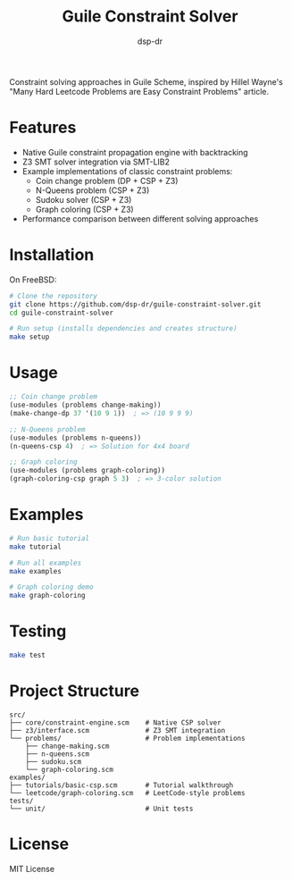 #+TITLE: Guile Constraint Solver
#+AUTHOR: dsp-dr

[[https://img.shields.io/badge/language-Guile%20Scheme-blue.svg][https://img.shields.io/badge/language-Guile%20Scheme-blue.svg]]
[[https://img.shields.io/badge/solver-Z3%20SMT-green.svg][https://img.shields.io/badge/solver-Z3%20SMT-green.svg]]
[[https://img.shields.io/badge/license-MIT-orange.svg][https://img.shields.io/badge/license-MIT-orange.svg]]

Constraint solving approaches in Guile Scheme, inspired by Hillel Wayne's
"Many Hard Leetcode Problems are Easy Constraint Problems" article.

* Features

- Native Guile constraint propagation engine with backtracking
- Z3 SMT solver integration via SMT-LIB2
- Example implementations of classic constraint problems:
  - Coin change problem (DP + CSP + Z3)
  - N-Queens problem (CSP + Z3)
  - Sudoku solver (CSP + Z3)
  - Graph coloring (CSP + Z3)
- Performance comparison between different solving approaches

* Installation

On FreeBSD:

#+BEGIN_SRC bash
# Clone the repository
git clone https://github.com/dsp-dr/guile-constraint-solver.git
cd guile-constraint-solver

# Run setup (installs dependencies and creates structure)
make setup
#+END_SRC

* Usage

#+BEGIN_SRC scheme
;; Coin change problem
(use-modules (problems change-making))
(make-change-dp 37 '(10 9 1))  ; => (10 9 9 9)

;; N-Queens problem
(use-modules (problems n-queens))
(n-queens-csp 4)  ; => Solution for 4x4 board

;; Graph coloring
(use-modules (problems graph-coloring))
(graph-coloring-csp graph 5 3)  ; => 3-color solution
#+END_SRC

* Examples

#+BEGIN_SRC bash
# Run basic tutorial
make tutorial

# Run all examples
make examples

# Graph coloring demo
make graph-coloring
#+END_SRC

* Testing

#+BEGIN_SRC bash
make test
#+END_SRC

* Project Structure

#+BEGIN_EXAMPLE
src/
├── core/constraint-engine.scm    # Native CSP solver
├── z3/interface.scm              # Z3 SMT integration
└── problems/                     # Problem implementations
    ├── change-making.scm
    ├── n-queens.scm
    ├── sudoku.scm
    └── graph-coloring.scm
examples/
├── tutorials/basic-csp.scm       # Tutorial walkthrough
└── leetcode/graph-coloring.scm   # LeetCode-style problems
tests/
└── unit/                         # Unit tests
#+END_EXAMPLE

* License

MIT License
